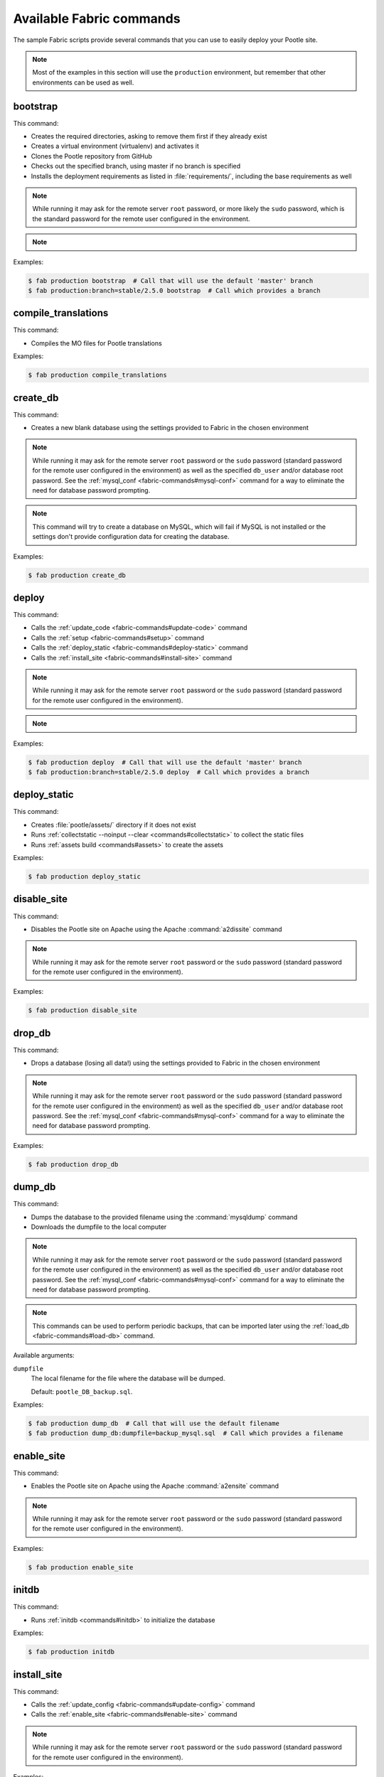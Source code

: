 .. _fabric-commands:

Available Fabric commands
=========================

.. versionadded:: 2.5

   Starting in this release, Pootle includes Fabric deployment scripts.

The sample Fabric scripts provide several commands that you can use to easily
deploy your Pootle site.

.. note:: Most of the examples in this section will use the ``production``
   environment, but remember that other environments can be used as well.


.. _fabric-commands#bootstrap:

bootstrap
---------

This command:

- Creates the required directories, asking to remove them first if they already
  exist
- Creates a virtual environment (virtualenv) and activates it
- Clones the Pootle repository from GitHub
- Checks out the specified branch, using master if no branch is specified
- Installs the deployment requirements as listed in :file:`requirements/`,
  including the base requirements as well

.. note:: While running it may ask for the remote server ``root`` password,
   or more likely the ``sudo`` password, which is the standard password for the
   remote user configured in the environment.

.. note::
   .. versionchanged:: 2.5.1 Added support for bootstrapping from a given
      branch on Pootle repository.

Examples:

.. code-block:: bash

    $ fab production bootstrap  # Call that will use the default 'master' branch
    $ fab production:branch=stable/2.5.0 bootstrap  # Call which provides a branch


.. _fabric-commands#compile-translations:

compile_translations
--------------------

This command:

- Compiles the MO files for Pootle translations

Examples:

.. code-block:: bash

    $ fab production compile_translations


.. _fabric-commands#create-db:

create_db
---------

.. versionadded:: 2.5.1

This command:

- Creates a new blank database using the settings provided to Fabric in the
  chosen environment

.. note:: While running it may ask for the remote server ``root`` password or
   the ``sudo`` password (standard password for the remote user configured in
   the environment) as well as the specified ``db_user`` and/or database root
   password.  See the :ref:`mysql_conf <fabric-commands#mysql-conf>` command
   for a way to eliminate the need for database password prompting.

.. note:: This command will try to create a database on MySQL, which will fail
   if MySQL is not installed or the settings don't provide configuration data
   for creating the database.

Examples:

.. code-block:: bash

    $ fab production create_db


.. _fabric-commands#deploy:

deploy
------

This command:

- Calls the :ref:`update_code <fabric-commands#update-code>` command
- Calls the :ref:`setup <fabric-commands#setup>` command
- Calls the :ref:`deploy_static <fabric-commands#deploy-static>` command
- Calls the :ref:`install_site <fabric-commands#install-site>` command

.. note:: While running it may ask for the remote server ``root`` password or
   the ``sudo`` password (standard password for the remote user configured in
   the environment).

.. note::
   .. versionchanged:: 2.5.1 Added support for deploying from a given branch
      on Pootle repository.

Examples:

.. code-block:: bash

    $ fab production deploy  # Call that will use the default 'master' branch
    $ fab production:branch=stable/2.5.0 deploy  # Call which provides a branch


.. _fabric-commands#deploy-static:

deploy_static
-------------

This command:

- Creates :file:`pootle/assets/` directory if it does not exist
- Runs :ref:`collectstatic --noinput --clear <commands#collectstatic>` to
  collect the static files
- Runs :ref:`assets build <commands#assets>` to create the assets

Examples:

.. code-block:: bash

    $ fab production deploy_static


.. _fabric-commands#disable-site:

disable_site
------------

This command:

- Disables the Pootle site on Apache using the Apache :command:`a2dissite`
  command

.. note:: While running it may ask for the remote server ``root`` password or
   the ``sudo`` password (standard password for the remote user configured in
   the environment).

Examples:

.. code-block:: bash

    $ fab production disable_site


.. _fabric-commands#drop-db:

drop_db
---------

.. versionadded:: 2.5.1

This command:

- Drops a database (losing all data!) using the settings provided to
  Fabric in the chosen environment

.. note:: While running it may ask for the remote server ``root`` password or
   the ``sudo`` password (standard password for the remote user configured in
   the environment) as well as the specified ``db_user`` and/or database root
   password.  See the :ref:`mysql_conf <fabric-commands#mysql-conf>` command
   for a way to eliminate the need for database password prompting.

Examples:

.. code-block:: bash

    $ fab production drop_db


.. _fabric-commands#dump-db:

dump_db
-------

.. versionadded:: 2.5.1

This command:

- Dumps the database to the provided filename using the :command:`mysqldump`
  command
- Downloads the dumpfile to the local computer

.. note:: While running it may ask for the remote server ``root`` password or
   the ``sudo`` password (standard password for the remote user configured in
   the environment) as well as the specified ``db_user`` and/or database root
   password.  See the :ref:`mysql_conf <fabric-commands#mysql-conf>` command
   for a way to eliminate the need for database password prompting.

.. note:: This commands can be used to perform periodic backups, that can be
   imported later using the :ref:`load_db <fabric-commands#load-db>`
   command.

Available arguments:

``dumpfile``
  The local filename for the file where the database will be dumped.

  Default: ``pootle_DB_backup.sql``.

Examples:

.. code-block:: bash

    $ fab production dump_db  # Call that will use the default filename
    $ fab production dump_db:dumpfile=backup_mysql.sql  # Call which provides a filename


.. _fabric-commands#enable-site:

enable_site
-----------

This command:

- Enables the Pootle site on Apache using the Apache :command:`a2ensite`
  command

.. note:: While running it may ask for the remote server ``root`` password or
   the ``sudo`` password (standard password for the remote user configured in
   the environment).

Examples:

.. code-block:: bash

    $ fab production enable_site


.. _fabric-commands#initdb:

initdb
------

.. versionadded:: 2.5.1

This command:

- Runs :ref:`initdb <commands#initdb>` to initialize the database

Examples:

.. code-block:: bash

    $ fab production initdb


.. _fabric-commands#install-site:

install_site
------------

This command:

- Calls the :ref:`update_config <fabric-commands#update-config>` command
- Calls the :ref:`enable_site <fabric-commands#enable-site>` command

.. note:: While running it may ask for the remote server ``root`` password or
   the ``sudo`` password (standard password for the remote user configured in
   the environment).

Examples:

.. code-block:: bash

    $ fab production install_site


.. _fabric-commands#load-db:

load_db
-------

.. versionadded:: 2.5.1

This command:

- Uploads the given SQL dump file to the remote server
- Imports it to the database specified on Fabric settings using the
  :command:`mysql` command

.. note:: While running it may ask for the remote server ``root`` password or
   the ``sudo`` password (standard password for the remote user configured in
   the environment) as well as the specified ``db_user`` and/or database root
   password.  See the :ref:`mysql_conf <fabric-commands#mysql-conf>` command
   for a way to eliminate the need for database password prompting.

.. note:: You must first create the database you will import (e.g. using the
   :ref:`create_db <fabric-commands#create-db>` command) before calling this
   command,

Available arguments:

``dumpfile``
  The local SQL dump filename that will be uploaded to the remote server and
  imported into an existing database on the remote server. This file can be
  created using the :ref:`dump_db <fabric-commands#dump-db>` command.

  .. note:: This is a required argument.

Examples:

.. code-block:: bash

    $ fab production create_db  # Remember to create the DB first
    $ fab production load_db:dumpfile=backup_mysql.sql


.. _fabric-commands#migratedb:

migratedb
---------

.. versionadded:: 2.5.1

This command:

- Runs :ref:`migrate <commands#migrate>` to update the 2.5 or later database
  schema to the latest version

Examples:

.. code-block:: bash

    $ fab production migratedb


.. _fabric-commands#mysql-conf:

mysql_conf
----------

.. versionadded:: 2.5.1

This command creates a :file:`.my.cnf` MySQL options file on the remote system
with the password(s) for database access stored in them (the passwords are
taken from the :file:`fabric.py` settings file).  Once you have done this, you
can un-comment the alternate ``db_password_opt`` and ``db_root_password_opt``
settings in :file:`fabric.py`, which will eliminate the need for password
prompting on all MySQL operations.

Examples:

.. code-block:: bash

    $ fab production mysql_conf


.. _fabric-commands#production:

production
----------

This command:

- Sets up the configuration for the ``production`` environment in Fabric
  settings

.. note:: This command is useless unless it is called before another command or
   commands.

.. note:: This command allows changing the settings. To do so just pass it any
   of its arguments when calling it.

   Note that some commands might require passing any or all of these arguments
   to this command in order to overwrite the default settings before calling
   those commands. For example the command :command:`stage_feature` requires
   passing :option:`branch`, :option:`repo` and :option:`feature`.

.. note::
   .. versionchanged:: 2.5.1 Added support for altering the settings based on
      the passed arguments.

Available arguments:

``branch``
  A specific branch to check out in the repository.

``repo``
  A repository URL to clone from.

  This allows to checkout from a fork repository (not necessarily on GitHub)
  and try new features developed on that repository. It must be an URL that the
  ``git clone`` command is able to clone.

``feature``
  Allows specifying if the deployment is for a feature-staging server. Such
  servers are used by Pootle developers in order to allow quick test of new
  features using a live Pootle server.

Examples:

.. code-block:: bash

    $ fab production bootstrap

In the previous example :command:`production` is called to set up the
environment for calling :command:`bootstrap` afterwards.

.. code-block:: bash

    $ fab production:branch=feature/extension-actions bootstrap

In the previous example :command:`production` is called to set up the
environment for calling :command:`bootstrap` afterwards.

The :option:`branch` argument overwrites the default branch in the settings,
which are then used for all the subsequent commands (just :command:`bootstrap`
in this example).

.. code-block:: bash

    $ fab production:branch=feature/extension-actions,repo=git://github.com/unho/pootle.git bootstrap

In the previous example :command:`production` is called to set up the
environment for calling :command:`bootstrap` afterwards.

The :option:`branch` and :option:`repo` arguments overwrite the default
settings, which are then used for all the subsequent commands (just
:command:`bootstrap` in this example).

.. code-block:: bash

    $ fab production:branch=feature/extension-actions,repo=git://github.com/unho/pootle.git,feature=yes stage_feature

This example is like the previous one, with the addition of the
:option:`feature` argument that triggers the altering of several settings. That
altering is necessary for working with feature-staging servers.


.. _fabric-commands#setup:

setup
-----

.. versionadded:: 2.5.1

This command:

- Runs :ref:`setup <commands#setup>` to create or upgrade the database as
  required

Examples:

.. code-block:: bash

    $ fab production setup


.. _fabric-commands#setup-db:

setup_db
--------

.. versionadded:: 2.5.1

This command:

- Runs :ref:`syncdb --noinput <commands#syncdb>` to create the database schema
- Runs :ref:`initdb <commands#initdb>` to populate the standard schema objects
- Runs :ref:`migrate <commands#migrate>` to bring the database schema
  up to the latest version

Examples:

.. code-block:: bash

    $ fab production setup_db


.. _fabric-commands#stage-feature:

stage_feature
-------------

.. versionadded:: 2.5.1

This command:

- Calls the :ref:`bootstrap <fabric-commands#bootstrap>` command
- Calls the :ref:`create_db <fabric-commands#create-db>` command
- Copies the data in the specified source DB into the DB that will be used for
  the deployed Pootle
- Calls the :ref:`update_db <fabric-commands#update-db>` command
- Calls the :ref:`deploy_static <fabric-commands#deploy-static>` command
- Calls the :ref:`install_site <fabric-commands#install-site>` command

.. note:: While running it may ask for the remote server ``root`` password and
   the specified ``db_user`` password.

.. note:: This command is intended primarily for deploying ad-hoc Pootle
   servers for easing the test of feature branches during Pootle development.

.. warning:: This command might require changing the **source_db** field in the
   :file:`deploy/ENVIRONMENT/fabric.py` file. Note that the database specified
   on this field must exist.

.. warning:: This command requires using the ``staging`` environment passing to
   it the :option:`feature` argument, the desired branch and optionally a
   repository URL.

Examples:

.. code-block:: bash

    $ fab staging:branch=feature/extension-actions,feature=yes stage_feature
    $ fab staging:branch=feature/extension-actions,repo=git://github.com/unho/pootle.git,feature=yes stage_feature


.. _fabric-commands#staging:

staging
-------

This command:

- Sets up the configuration for the ``staging`` environment in Fabric settings

.. note:: This command is useless unless it is called before another command or
   commands.

.. note:: This command allows changing the settings. To do so just pass it any
   of its arguments when calling it.

   Note that some commands might require passing any or all of these arguments
   to this command in order to overwrite the default settings before calling
   those commands. For example the command :command:`stage_feature` requires
   passing :option:`branch`, :option:`repo` and :option:`feature`.

.. note::
   .. versionchanged:: 2.5.1 Added support for altering the settings based on
      the passed arguments.

Available arguments:

``branch``
  A specific branch to check out in the repository.

``repo``
  A repository URL to clone from.

  This allows to checkout from a fork repository (not necessarily on GitHub)
  and try new features developed on that repository. It must be an URL that the
  ``git clone`` command is able to clone.

``feature``
  Allows specifying if the deployment is for a feature-staging server. Such
  servers are used by Pootle developers in order to allow quick test of new
  features using a live Pootle server.

Examples:

.. code-block:: bash

    $ fab staging bootstrap

In the previous example :command:`staging` is called to set up the environment
for calling :command:`bootstrap` afterwards.

.. code-block:: bash

    $ fab staging:branch=feature/extension-actions bootstrap

In the previous example :command:`staging` is called to set up the environment
for calling :command:`bootstrap` afterwards.

The :option:`branch` argument overwrites the default branch in the settings,
which are then used for all the subsequent commands (just :command:`bootstrap`
in this example).

.. code-block:: bash

    $ fab staging:branch=feature/extension-actions,repo=git://github.com/unho/pootle.git bootstrap

In the previous example :command:`staging` is called to set up the environment
for calling :command:`bootstrap` afterwards.

The :option:`branch` and :option:`repo` arguments overwrite the default
settings, which are then used for all the subsequent commands (just
:command:`bootstrap` in this example).

.. code-block:: bash

    $ fab staging:branch=feature/extension-actions,repo=git://github.com/unho/pootle.git,feature=yes stage_feature

This example is like the previous one, with the addition of the
:option:`feature` argument that triggers the altering of several settings. That
altering is necessary for working with feature-staging servers.


.. _fabric-commands#syncdb:

syncdb
------

.. versionadded:: 2.5.1

This command:

- Runs :ref:`syncdb --noinput <commands#syncdb>` to create the database schema

Examples:

.. code-block:: bash

    $ fab production syncdb


.. _fabric-commands#touch:

touch
-----

This command:

- Reloads daemon processes by touching the WSGI file

Examples:

.. code-block:: bash

    $ fab production touch


.. _fabric-commands#unstage-feature:

unstage_feature
---------------

.. versionadded:: 2.5.1

This command:

- Calls the :ref:`disable_site <fabric-commands#disable-site>` command
- Calls the :ref:`drop_db <fabric-commands#drop-db>` command
- Removes the configuration files created by the :ref:`update_config
  <fabric-commands#update-config>` command
- Removes the directories created during the deployment, including the ones
  holding the translation files and the repositories for those translation
  files

.. note:: While running it may ask for the remote server ``root`` password and
   the specified ``db_user`` password.

.. note:: This command is intended for removing Pootle deployments performed
   using the :ref:`stage_feature <fabric-commands#stage-feature>` command.

.. warning:: This command requires using the ``staging`` environment passing to
   it the :option:`feature` argument and the desired branch.

Examples:

.. code-block:: bash

    $ fab staging:branch=feature/extension-actions,feature=yes unstage_feature


.. _fabric-commands#update-code:

update_code
-----------

This command:

- Updates the Pootle repository from GitHub
- Checks out the specified branch, using master if no branch is specified
- Updates the deployment requirements as listed in :file:`requirements/`,
  including the base requirements as well

.. note::
   .. versionchanged:: 2.5.1 Added support for updating code from a given branch
      on Pootle repository.

Examples:

.. code-block:: bash

    $ fab production update_code  # Call that will use the default 'master' branch
    $ fab production:branch=stable/2.5.0 update_code  # Call which provides a branch


.. _fabric-commands#update-config:

update_config
-------------

This command:

- Will upload the configuration files included in the chosen environment to the
  remote server:

  - Configure VirtualHost using the provided :file:`virtualhost.conf`
  - Configure WSGI application using the provided :file:`pootle.wsgi`
  - Configure and install custom settings for Pootle using the provided
    :file:`settings.conf`

.. note:: While running it may ask for the remote server ``root`` password or
   the ``sudo`` password (standard password for the remote user configured in
   the environment).

Examples:

.. code-block:: bash

    $ fab production update_config


.. _fabric-commands#update-db:

update_db
---------

This command:

- Runs :ref:`updatedb <commands#updatedb>` and :ref:`migrate
  <commands#migrate>` to update the database schema to the latest version

Examples:

.. code-block:: bash

    $ fab production update_db


.. _fabric-commands#upgrade:

upgrade
-------

.. versionadded:: 2.5.1

This command:

- Runs :ref:`upgrade <commands#upgrade>` to apply any special
  post-schema-upgrade actions (including changes needed for updated Translate
  Toolkit version).  This would typically be performed after running the
  :ref:`update_code <fabric-commands#update-code>` command. If you haven't
  just upgraded Pootle or the Translate Toolkit to a new release, this isn't
  generally required, so there is no need to run it unless release notes or
  other instructions direct you to do so.

Examples:

.. code-block:: bash

    $ fab production upgrade
